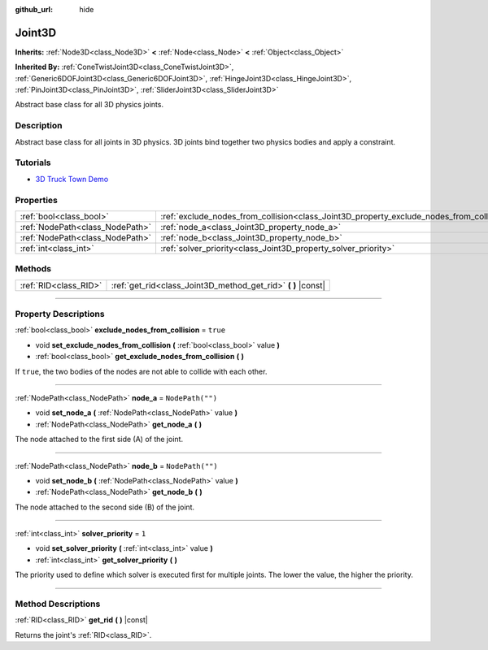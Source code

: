:github_url: hide

.. DO NOT EDIT THIS FILE!!!
.. Generated automatically from Godot engine sources.
.. Generator: https://github.com/godotengine/godot/tree/master/doc/tools/make_rst.py.
.. XML source: https://github.com/godotengine/godot/tree/master/doc/classes/Joint3D.xml.

.. _class_Joint3D:

Joint3D
=======

**Inherits:** :ref:`Node3D<class_Node3D>` **<** :ref:`Node<class_Node>` **<** :ref:`Object<class_Object>`

**Inherited By:** :ref:`ConeTwistJoint3D<class_ConeTwistJoint3D>`, :ref:`Generic6DOFJoint3D<class_Generic6DOFJoint3D>`, :ref:`HingeJoint3D<class_HingeJoint3D>`, :ref:`PinJoint3D<class_PinJoint3D>`, :ref:`SliderJoint3D<class_SliderJoint3D>`

Abstract base class for all 3D physics joints.

.. rst-class:: classref-introduction-group

Description
-----------

Abstract base class for all joints in 3D physics. 3D joints bind together two physics bodies and apply a constraint.

.. rst-class:: classref-introduction-group

Tutorials
---------

- `3D Truck Town Demo <https://godotengine.org/asset-library/asset/524>`__

.. rst-class:: classref-reftable-group

Properties
----------

.. table::
   :widths: auto

   +---------------------------------+------------------------------------------------------------------------------------------+------------------+
   | :ref:`bool<class_bool>`         | :ref:`exclude_nodes_from_collision<class_Joint3D_property_exclude_nodes_from_collision>` | ``true``         |
   +---------------------------------+------------------------------------------------------------------------------------------+------------------+
   | :ref:`NodePath<class_NodePath>` | :ref:`node_a<class_Joint3D_property_node_a>`                                             | ``NodePath("")`` |
   +---------------------------------+------------------------------------------------------------------------------------------+------------------+
   | :ref:`NodePath<class_NodePath>` | :ref:`node_b<class_Joint3D_property_node_b>`                                             | ``NodePath("")`` |
   +---------------------------------+------------------------------------------------------------------------------------------+------------------+
   | :ref:`int<class_int>`           | :ref:`solver_priority<class_Joint3D_property_solver_priority>`                           | ``1``            |
   +---------------------------------+------------------------------------------------------------------------------------------+------------------+

.. rst-class:: classref-reftable-group

Methods
-------

.. table::
   :widths: auto

   +-----------------------+------------------------------------------------------------------+
   | :ref:`RID<class_RID>` | :ref:`get_rid<class_Joint3D_method_get_rid>` **(** **)** |const| |
   +-----------------------+------------------------------------------------------------------+

.. rst-class:: classref-section-separator

----

.. rst-class:: classref-descriptions-group

Property Descriptions
---------------------

.. _class_Joint3D_property_exclude_nodes_from_collision:

.. rst-class:: classref-property

:ref:`bool<class_bool>` **exclude_nodes_from_collision** = ``true``

.. rst-class:: classref-property-setget

- void **set_exclude_nodes_from_collision** **(** :ref:`bool<class_bool>` value **)**
- :ref:`bool<class_bool>` **get_exclude_nodes_from_collision** **(** **)**

If ``true``, the two bodies of the nodes are not able to collide with each other.

.. rst-class:: classref-item-separator

----

.. _class_Joint3D_property_node_a:

.. rst-class:: classref-property

:ref:`NodePath<class_NodePath>` **node_a** = ``NodePath("")``

.. rst-class:: classref-property-setget

- void **set_node_a** **(** :ref:`NodePath<class_NodePath>` value **)**
- :ref:`NodePath<class_NodePath>` **get_node_a** **(** **)**

The node attached to the first side (A) of the joint.

.. rst-class:: classref-item-separator

----

.. _class_Joint3D_property_node_b:

.. rst-class:: classref-property

:ref:`NodePath<class_NodePath>` **node_b** = ``NodePath("")``

.. rst-class:: classref-property-setget

- void **set_node_b** **(** :ref:`NodePath<class_NodePath>` value **)**
- :ref:`NodePath<class_NodePath>` **get_node_b** **(** **)**

The node attached to the second side (B) of the joint.

.. rst-class:: classref-item-separator

----

.. _class_Joint3D_property_solver_priority:

.. rst-class:: classref-property

:ref:`int<class_int>` **solver_priority** = ``1``

.. rst-class:: classref-property-setget

- void **set_solver_priority** **(** :ref:`int<class_int>` value **)**
- :ref:`int<class_int>` **get_solver_priority** **(** **)**

The priority used to define which solver is executed first for multiple joints. The lower the value, the higher the priority.

.. rst-class:: classref-section-separator

----

.. rst-class:: classref-descriptions-group

Method Descriptions
-------------------

.. _class_Joint3D_method_get_rid:

.. rst-class:: classref-method

:ref:`RID<class_RID>` **get_rid** **(** **)** |const|

Returns the joint's :ref:`RID<class_RID>`.

.. |virtual| replace:: :abbr:`virtual (This method should typically be overridden by the user to have any effect.)`
.. |const| replace:: :abbr:`const (This method has no side effects. It doesn't modify any of the instance's member variables.)`
.. |vararg| replace:: :abbr:`vararg (This method accepts any number of arguments after the ones described here.)`
.. |constructor| replace:: :abbr:`constructor (This method is used to construct a type.)`
.. |static| replace:: :abbr:`static (This method doesn't need an instance to be called, so it can be called directly using the class name.)`
.. |operator| replace:: :abbr:`operator (This method describes a valid operator to use with this type as left-hand operand.)`
.. |bitfield| replace:: :abbr:`BitField (This value is an integer composed as a bitmask of the following flags.)`
